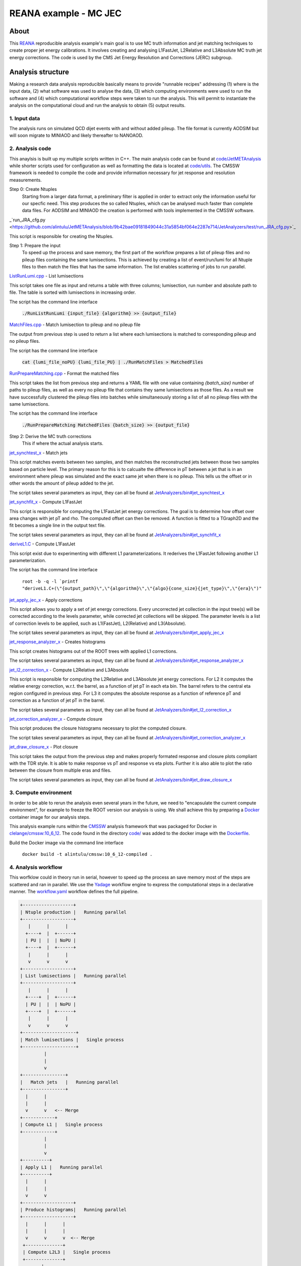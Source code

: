 ============================
 REANA example - MC JEC
============================


About
=====

This `REANA <http://reanahub.io/>`_ reproducible analysis example's main goal is to use MC truth information and jet matching techniques to create proper jet energy calibrations. It involves creating and analysing L1FastJet, L2Relative and L3Absolute MC truth jet energy corrections. The code is used by the CMS Jet Energy Resolution and Corrections (JERC) subgroup. 

Analysis structure
==================

Making a research data analysis reproducible basically means to provide
"runnable recipes" addressing (1) where is the input data, (2) what software was
used to analyse the data, (3) which computing environments were used to run the
software and (4) which computational workflow steps were taken to run the
analysis. This will permit to instantiate the analysis on the computational
cloud and run the analysis to obtain (5) output results.

1. Input data
-------------

The analysis runs on simulated QCD dijet events with and without added pileup. The file format is currently AODSIM but will soon migrate to MINIAOD and likely thereafter to NANOAOD.


2. Analysis code
----------------

This anaylsis is built up my multiple scripts written in C++. The main analysis code can be found at `code/JetMETAnalysis <https://github.com/alintulu/JetMETAnalysis/tree/9b42bae09181849044c31a5854bf064e2287e714>`_ while shorter scripts used for configuration as well as formatting the data is located at `<code/utils>`_. The CMSSW framework is needed to compile the code and provide information necessary for jet response and resolution measurements.

Step 0: Create Ntuples
    Starting from a larger data format, a preliminary filter is applied in order to extract only the information useful for our specfic need. This step produces the so called Ntuples, which can be analysed much faster than complete data files. For AODSIM and MINIAOD the creation is performed with tools implemented in the CMSSW software.
    
_`run_JRA_cfg.py <https://github.com/alintulu/JetMETAnalysis/blob/9b42bae09181849044c31a5854bf064e2287e714/JetAnalyzers/test/run_JRA_cfg.py>`_

This script is responsible for creating the Ntuples.

Step 1: Prepare the input 
     To speed up the process and save memory, the first part of the workflow prepares a list of pileup files and no pileup files containing the same lumisections. This is achieved by creating a list of event/run/lumi for all Ntuple files to then match the files that has the same information. The list enables scattering of jobs to run parallel.

`ListRunLumi.cpp <code/utils/ListRunLumi.cpp>`_ - List lumisections

This script takes one file as input and returns a table with three columns; lumisection, run number and absolute path to file. The table is sorted with lumisections in increasing order. 

The script has the command line interface

  :code:`./RunListRunLumi {input_file} {algorithm} >> {output_file}`

`MatchFiles.cpp <code/utils/MatchFiles.cpp>`_ - Match lumisection to pileup and no pileup file

The output from previous step is used to return a list where each lumisections is matched to corresponding pileup and no pileup files. 

The script has the command line interface

  :code:`cat {lumi_file_noPU} {lumi_file_PU} | ./RunMatchFiles > MatchedFiles`

`RunPrepareMatching.cpp <code/utils/RunPrepareMatching.cpp>`_ - Format the matched files

This script takes the list from previous step and returns a YAML file with one value containing `{batch_size}` number of paths to pileup files, as well as every no pileup file that contains they same lumisections as those files. As a result we have successfully clustered the pileup files into batches while simultaneously storing a list of all no pileup files with the same lumisections.

The script has the command line interface

  :code:`./RunPrepareMatching MatchedFiles {batch_size} >> {output_file}`
  
Step 2: Derive the MC truth corrections
    This if where the actual analysis starts.

`jet_synchtest_x <code/>`_ - Match jets

This script matches events between two samples, and then matches the reconstructed jets between those two samples based on particle level. The primary reason for this is to calcualte the difference in pT between a jet that is in an environment where pileup was simulated and the exact same jet when there is no pileup. This tells us the offset or in other words the amount of pileup added to the jet.

The script takes several parameters as input, they can all be found at `JetAnalyzers/bin#jet_synchtest_x <https://github.com/alintulu/JetMETAnalysis/tree/9b42bae09181849044c31a5854bf064e2287e714/JetAnalyzers/bin#jet_synchtest_x>`_

`jet_synchfit_x <code/>`_ - Compute L1FastJet

This script is responsible for computing the L1FastJet jet energy corrections. The goal is to determine how offset over area changes with jet pT and rho. The computed offset can then be removed. A function is fitted to a TGraph2D and the fit becomes a single line in the output text file.

The script takes several parameters as input, they can all be found at `JetAnalyzers/bin#jet_synchfit_x <https://github.com/alintulu/JetMETAnalysis/tree/9b42bae09181849044c31a5854bf064e2287e714/JetAnalyzers/bin#jet_synchfit_x>`_

`deriveL1.C <code/>`_ - Compute L1FastJet

This script exist due to experimenting with different L1 parameterizations. It rederives the L1FastJet following another L1 parameterization.

The script has the command line interface

  ``root -b -q -l `printf "deriveL1.C+(\"{output_path}\",\"{algorithm}\",\"{algo}{cone_size}{jet_type}\",\"{era}\")"``
  
`jet_apply_jec_x <code/>`_ - Apply corrections
 
This script allows you to apply a set of jet energy corrections. Every uncorrected jet collection in the input tree(s) will be corrected according to the levels parameter, while corrected jet collections will be skipped. The parameter levels is a list of correction levels to be applied, such as L1(FastJet), L2(Relative) and L3(Absolute).
 
The script takes several parameters as input, they can all be found at `JetAnalyzers/bin#jet_apply_jec_x <https://github.com/alintulu/JetMETAnalysis/tree/9b42bae09181849044c31a5854bf064e2287e714/JetAnalyzers/bin#jet_apply_jec_x>`_

`jet_response_analyzer_x <code/>`_ - Creates histograms
 
This script creates histograms out of the ROOT trees with applied L1 corrections.
 
The script takes several parameters as input, they can all be found at `JetAnalyzers/bin#jet_response_analyzer_x <https://github.com/alintulu/JetMETAnalysis/tree/9b42bae09181849044c31a5854bf064e2287e714/JetAnalyzers/bin#jet_response_analyzer_x>`_
 
`jet_l2_correction_x <code/>`_ - Compute L2Relative and L3Absolute
  
This script is responsible for computing the L2Relative and L3Absolute jet energy corrections. For L2 it computes the relative energy correction, w.r.t. the barrel, as a function of jet pT in each eta bin. The barrel refers to the central eta region configured in previous step. For L3 it computes the absolute response as a function of reference pT and correction as a function of jet pT in the barrel.

The script takes several parameters as input, they can all be found at `JetAnalyzers/bin#jet_l2_correction_x <https://github.com/alintulu/JetMETAnalysis/tree/9b42bae09181849044c31a5854bf064e2287e714/JetAnalyzers/bin#jet_l2_correction_x>`_
 
`jet_correction_analyzer_x <code/>`_ - Compute closure
 
This script produces the closure histograms necessary to plot the computed closure.
 
The script takes several parameters as input, they can all be found at `JetAnalyzers/bin#jet_correction_analyzer_x <https://github.com/alintulu/JetMETAnalysis/tree/9b42bae09181849044c31a5854bf064e2287e714/JetAnalyzers/bin#jet_correction_analyzer_x>`_
 
`jet_draw_closure_x <code/>`_ - Plot closure
 
This script takes the output from the previous step and makes properly formated response and closure plots compliant with the TDR style. It is able to make response vs pT and response vs eta plots. Further it is also able to plot the ratio between the closure from multiple eras and files.

The script takes several parameters as input, they can all be found at `JetAnalyzers/bin#jet_draw_closure_x <https://github.com/alintulu/JetMETAnalysis/tree/9b42bae09181849044c31a5854bf064e2287e714/JetAnalyzers/bin#jet_draw_closure_x>`_

3. Compute environment
----------------------

In order to be able to rerun the analysis even several years in the future, we
need to "encapsulate the current compute environment", for example to freeze the
ROOT version our analysis is using. We shall achieve this by preparing a `Docker
<https://www.docker.com/>`_ container image for our analysis steps.

This analysis example runs within the `CMSSW <http://cms-sw.github.io/>`_
analysis framework that was packaged for Docker in `clelange/cmssw:10_6_12 <https://hub.docker.com/layers/clelange/cmssw/10_6_12/images/sha256-38378fdfdcc8f75a5c33792d67ca8f79ea90cccd0c0627bfb4e20ee7d37039ce?context=explore/>`_. The code found in the directory `<code/>`_ was added to the docker image with the `<Dockerfile>`_.

Build the Docker image via the command line interface

  ``docker build -t alintulu/cmssw:10_6_12-compiled .``

4. Analysis workflow
--------------------

This worfklow could in theory run in serial, however to speed up the process an save memory most of the steps are scattered and ran in parallel. We use the `Yadage <https://github.com/yadage>`_ workflow engine to
express the computational steps in a declarative manner. The `workflow.yaml <workflow/workflow.yaml>`_ workflow defines the full pipeline.

.. code-block:: console

   +-------------------+
   | Ntuple production |   Running parallel
   +-------------------+
      |      |      |    
     +----+  |  +------+
     | PU |  |  | NoPU |
     +----+  |  +------+   
      |      |      |
      v      v      v
   +-------------------+
   | List lumisections |   Running parallel
   +-------------------+
      |      |      |    
     +----+  |  +------+
     | PU |  |  | NoPU |
     +----+  |  +------+   
      |      |      |
      v      v      v
   +--------------------+
   | Match lumisections |   Single process
   +--------------------+
            |
            |
            v
   +----------------+
   |   Match jets   |   Running parallel
   +----------------+
     |      |     
     |      |  
     v      v   <-- Merge
   +------------+ 
   | Compute L1 |   Single process
   +------------+
            |
            |
            v
   +----------+
   | Apply L1 |   Running parallel
   +----------+
     |      |     
     |      | 
     v      v  
   +-------------------+
   | Produce histograms|   Running parallel
   +-------------------+
     |      |      |    
     |      |      |
     v      v      v  <-- Merge            
    +--------------+   
    | Compute L2L3 |   Single process
    +--------------+
           |
           |                             
           v                                                           
   +-----------------------+
   | Compute Closure files |   Running parallel
   +-----------------------+
     |      |      |    
     |      |      |
     v      v      v   <-- Merge
   +---------------------+
   |  Draw Closure plots |   Single process
   +---------------------+
           |
           |
           v
         DONE

The pipeline takes use of subworkflows in two different ways. `workflow_ntuple.yaml <workflow/workflow_ntuple.yaml>`_ has two steps which are *independent* of each other, hence they can be executed in parallel. This is achieved it a single step with a subworkflow. `workflow_higher_level.yaml <workflow/workflow_higher_level.yaml>`_ has two steps which are *dependent* on each other. The second step expects an list as input from the first step, so it will wait until everything in step one is finished before doing anything. In this case a subworkflow allows us to use the scatter functionality efficiently, by running two scatterd steps as a single step subworkflow.

At a very high level the workflow is as follows:

Prepare input:
  1. Create Ntuples by extracting the important information from data files.
  2. Match lumisections between files with and without added pileup.
  
L1FastJet corrections:
  1. Match events between samples with and without added pileup, and then match the reconstructed jets between those two samples.
  2. Determine how offset (amount of pileup added to the jet) over area changes with jet pT and rho.

L2Relative and L3Absolute corrections:
  1. Apply L1FastJet corrections.
  2. Compute L2 relative energy correction and L3 absolute response in the barrel.
  
Closure:
  1. Apply L2L3 corrections.
  2. Compute closure plots to test the validity of the implemented methods. The closure is shown in jet response vs pT and jet response vs eta. The jet response is defined as the average value of the ratio of measured jet pT to particle level jet pT. A value close to one indicates a succesfull computation of the jet energy corrections.

5. Output results
-----------------

The interesting fragements generated by this result are the L1 and L2L3 corrections as well as the closure plots. The following plot shows the overview of jet response to pT for different etas.

.. figure:: https://github.com/alintulu/reana-demo-JetMETAnalysis/blob/master/result/ak4pfchs/plots/ClosureVsRefPt_Overview_ak4pfchs.png
   :alt: ClosureVsRefPt_Overview_ak4pfchs.png
   :align: center

Running the example on REANA cloud
==================================

We start by creating a `reana.yaml <reana.yaml>`_ file describing the above
analysis structure with its inputs, code, runtime environment, computational
workflow steps and expected outputs. In this example we are using the Yadage
workflow specification, with its steps in the `workflow <workflow>`_ directory.


.. code-block:: yaml

    version: 0.6.0
    inputs:
      directories:
        - workflow
    workflow:
      type: yadage
      file: workflow/workflow.yaml

We can now install the REANA command-line client, run the analysis and download the resulting plots:

.. code-block:: console

    $ # create new virtual environment
    $ virtualenv ~/.virtualenvs/myreana
    $ source ~/.virtualenvs/myreana/bin/activate
    $ # install REANA client
    $ pip install reana-client
    $ # connect to some REANA cloud instance
    $ export REANA_SERVER_URL=https://reana.cern.ch/
    $ export REANA_ACCESS_TOKEN=XXXXXXX
    $ # create new workflow
    $ reana-client create -n my-analysis
    $ export REANA_WORKON=my-analysis
    $ # upload input code and data to the workspace
    $ reana-client upload 
    $ # start computational workflow
    $ reana-client start
    $ # ... should be finished in about 15 minutes
    $ reana-client status
    $ # list output files
    $ reana-client ls

Please see the `REANA-Client <https://reana-client.readthedocs.io/>`_
documentation for more detailed explanation of typical ``reana-client`` usage
scenarios.

Contributors
============

The list of contributors in alphabetical order:

- `Adelina Lintuluoto <https://orcid.org/0000-0002-0726-1452>`_

